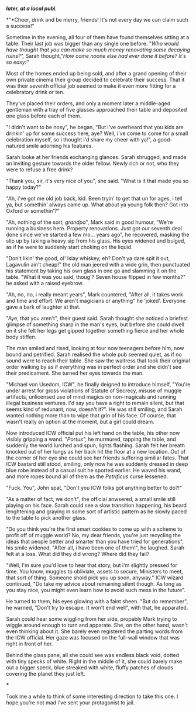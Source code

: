 :PROPERTIES:
:Author: Von_Usedom
:Score: 1
:DateUnix: 1610669149.0
:DateShort: 2021-Jan-15
:END:

***/later, at a local pub\/***

*"*Cheer, drink and be merry, friends! It's not every day we can claim such a success!"

Sometime in the evening, all four of them have found themselves sitting at a table. Their last job was bigger than any single one before. "/Who would have thought that you can make so much money renovating some decaying ruins?",/ Sarah thought,"/How come noone else had ever done it before? It's so easy!"/

Most of the homes ended up being sold, and after a grand opening of their own private cinema their group decided to celebrate their success. That it was their seventh official job seemed to make it even more fitting for a celebratory drink or ten.

They've placed their orders, and only a moment later a middle-aged gentleman with a tray of five glasses approached their table and deposited one glass before each of them.

"I didn't want to be nosy", he began, "But i've overheard that you kids are drinkin' up for some success here, aye? Well, i've come to come for a small celebration myself, so i thought i'd share my cheer with ya!", a good-natured smile adorning his features.

Sarah looke at her friends exchanging glances. Sarah shrugged, and made an inviting gesture towards the older fellow. Newly rich or not, who they were to refuse a free drink?

"Thank you, sir, it's very nice of you", she said. "What is it that made you so happy today?"

"Ah, i've got me old job back, kid. Been tryin' to get that un for ages, i tell ya, but somethin' always came up. What about ya young folk then? Got into Oxford or somethin'?"

"Ah, nothing of the sort, /grandpa/", Mark said in good humour, "We're running a business here. Property renovations. Just got our seventh deal done since we've started a few mo... years ago", he recovered, masking the slip up by taking a heavy sip from his glass. His eyes widened and bulged, as if he were to suddenly start choking on the liquid.

"Don't likin' the good, ol' Islay whiskey, eh? Don't ya dare spit it out, Lagavulin ain't cheap!" the old man jeered with a wide grin, then punctuated his statement by taking his own glass in one go and slamming it on the table. "What it was you said, thoug'? Seven house flipped in few months?" he asked with a raised eyebrow.

"Ah, no, no, i really meant years", Mark countered, "After all, it takes work and time and effort. We aren't magicians or anything" he 'joked'. Everyone gave a bark of laughter at that.

"Aye, that you aren't", their guest said. Sarah thought she noticed a briefest glimpse of something sharp in the man's eyes, but before she could dwell on it she felt her legs get gipped together something fierce and her whole body stiffen.

The man smiled and rised, looking at four now teenagers before him, now bound and petrified. Sarah realised the whole pub seemed quiet, as if no sound were to reach their table. She saw the waitress that took their original order walking by as if everything was in perfect order and she didn't see their predicament. She turned her eyes towards the man.

"Michael von Usedom, ICW", he finally deigned to introduce himself, "You're under arrest for gross violations of Statute of Secrecy, misuse of muggle artifacts, unlicensed use of mind magics on non-magicals and running illegal business ventures. I'd say you have a right to remain silent, but that seems kind of redunant, now, doesn't it?". He was still smiling, and Sarah wanted nothing more than to wipe that grin of his face. Of course, that wasn't really an option at the moment, but a girl could dream.

Now introduced ICW official put his left hand on the table, his other now visibly gripping a wand. "/Portus",/ he murmured, tapping the table, and suddenly the world lurched and spun, lights flashing. Sarah felt her breath knocked out of her lungs as her back hit the floor at a new location. Out of the corner of her eye she could see her friends suffering similiar fates. That ICW bastard still stood, smiling, only now he was suddenly dressed in deep blue robe instead of a casual suit he sported earlier. He waved his wand, and more ropes bound all of them as the /Petrificus/ curse lessened.

"Fuck. You", John spat, "Don't you ICW folks got anything better to do?!"

"As a matter of fact, we don't", the official anwsered, a small smile still playing on his face. Sarah could see a slow transition happening, his beard lenghtening and graying in some sort of artistic pattern as he slowly paced to the table to pick another glass.

"Do you think you're the first smart cookies to come up with a scheme to profit off of muggle world? No, my dear friends, you're just recycling the ideas that people better and smarter than you have tried for generations", his smile widened, "After all, i have been one of them!", he laughed. Sarah felt at a loss. What did they did wrong? Where did they fail?

"Well, I'm sure you'd love to hear that story, but i'm slightly pressed for time. You know, muggles to obliviate, assets to secure, Ministers to meet, that sort of thing. Someone shold pick you up soon, anyway." ICW wizard continued, "Do take my advice about remaining silent though. As long as you stay nice, you might even learn how to avoid such mess in the future".

He turned to them, his eyes glowing with a faint sheen. "But do remember", he warned, "Don't try to escape. It won't end well", with that, he apparated.

Sarah could hear some wiggling from her side, propably Mark trying to wiggle around enough to turn and apparate. She, on the other hand, wasn't even thinking about it. She barely even registered the parting words from the ICW official. Her gaze was focused on the full-wall window that was right in front of her.

Behind the glass pane, all she could see was endless black void, dotted with tiny specks of white. Right in the middle of it, she could barely make out a bigger speck, blue streaked with white, fluffy patches of clouds covering the planet they just left.

***

Took me a while to think of some interesting direction to take this one. I hope you're not mad i've sent your protagonist to jail.
